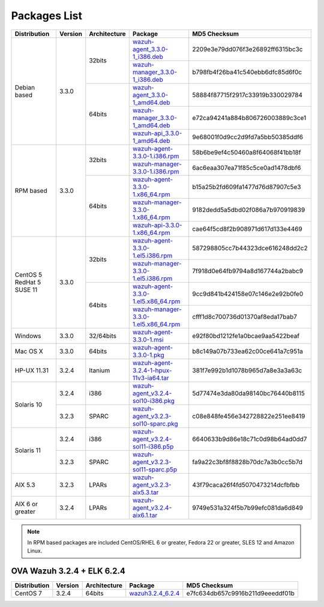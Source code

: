 .. Copyright (C) 2018 Wazuh, Inc.

.. _packages:

Packages List
=============

+--------------------+---------+--------------+---------------------------------------------------------------------------------------------------------------------------------------------------------+----------------------------------+
| Distribution       | Version | Architecture | Package                                                                                                                                                 | MD5 Checksum                     |
+====================+=========+==============+=========================================================================================================================================================+==================================+
|                    |         |              | `wazuh-agent_3.3.0-1_i386.deb <https://packages.wazuh.com/3.x/apt/pool/main/w/wazuh-agent/wazuh-agent_3.3.0-1_i386.deb>`_                               | 2209e3e79dd076f3e26892ff6315bc3c |
+                    +         +    32bits    +---------------------------------------------------------------------------------------------------------------------------------------------------------+----------------------------------+
|                    |         |              | `wazuh-manager_3.3.0-1_i386.deb <https://packages.wazuh.com/3.x/apt/pool/main/w/wazuh-manager/wazuh-manager_3.3.0-1_i386.deb>`_                         | b798fb4f26ba41c540ebb6dfc85d6f0c |
+ Debian based       +  3.3.0  +--------------+---------------------------------------------------------------------------------------------------------------------------------------------------------+----------------------------------+
|                    |         |              | `wazuh-agent_3.3.0-1_amd64.deb <https://packages.wazuh.com/3.x/apt/pool/main/w/wazuh-agent/wazuh-agent_3.3.0-1_amd64.deb>`_                             | 58884f87715f2917c33919b330029784 |
+                    +         +    64bits    +---------------------------------------------------------------------------------------------------------------------------------------------------------+----------------------------------+
|                    |         |              | `wazuh-manager_3.3.0-1_amd64.deb <https://packages.wazuh.com/3.x/apt/pool/main/w/wazuh-manager/wazuh-manager_3.3.0-1_amd64.deb>`_                       | e72ca94241a884b806726003889c3ce1 |
+                    +         +              +---------------------------------------------------------------------------------------------------------------------------------------------------------+----------------------------------+
|                    |         |              | `wazuh-api_3.3.0-1_amd64.deb <https://packages.wazuh.com/3.x/apt/pool/main/w/wazuh-api/wazuh-api_3.3.0-1_amd64.deb>`_                                   | 9e68001f0d9cc2d9fd7a5bb50385ddf6 |
+--------------------+---------+--------------+---------------------------------------------------------------------------------------------------------------------------------------------------------+----------------------------------+
|                    |         |              | `wazuh-agent-3.3.0-1.i386.rpm <https://packages.wazuh.com/3.x/yum/wazuh-agent-3.3.0-1.i386.rpm>`_                                                       | 58b6be9ef4c50460a8f64068f41bb18f |
+                    +         +    32bits    +---------------------------------------------------------------------------------------------------------------------------------------------------------+----------------------------------+
|                    |         |              | `wazuh-manager-3.3.0-1.i386.rpm <https://packages.wazuh.com/3.x/yum/wazuh-manager-3.3.0-1.i386.rpm>`_                                                   | 6ac6eaa307ea71f85c5ce0ad1478dbf6 |
+ RPM based          +  3.3.0  +--------------+---------------------------------------------------------------------------------------------------------------------------------------------------------+----------------------------------+
|                    |         |              | `wazuh-agent-3.3.0-1.x86_64.rpm <https://packages.wazuh.com/3.x/yum/wazuh-agent-3.3.0-1.x86_64.rpm>`_                                                   | b15a25b2fd609fa1477d76d87907c5e3 |
+                    +         +    64bits    +---------------------------------------------------------------------------------------------------------------------------------------------------------+----------------------------------+
|                    |         |              | `wazuh-manager-3.3.0-1.x86_64.rpm <https://packages.wazuh.com/3.x/yum/wazuh-manager-3.3.0-1.x86_64.rpm>`_                                               | 9182dedd5a5dbd02f086a7b970919839 |
+                    +         +              +---------------------------------------------------------------------------------------------------------------------------------------------------------+----------------------------------+
|                    |         |              | `wazuh-api-3.3.0-1.x86_64.rpm <https://packages.wazuh.com/3.x/yum/wazuh-api-3.3.0-1.x86_64.rpm>`_                                                       | cae64f5cd8f2b908971d617d133e4469 |
+--------------------+---------+--------------+---------------------------------------------------------------------------------------------------------------------------------------------------------+----------------------------------+
|                    |         |              | `wazuh-agent-3.3.0-1.el5.i386.rpm <https://packages.wazuh.com/3.x/yum/5/i386/wazuh-agent-3.3.0-1.el5.i386.rpm>`_                                        | 587298805cc7b44323dce616248dd2c2 |
+                    +         +    32bits    +---------------------------------------------------------------------------------------------------------------------------------------------------------+----------------------------------+
|      CentOS 5      |         |              | `wazuh-manager-3.3.0-1.el5.i386.rpm <https://packages.wazuh.com/3.x/yum/5/i386/wazuh-manager-3.3.0-1.el5.i386.rpm>`_                                    | 7f918d0e64fb9794a8d167744a2babc9 |
+      RedHat 5      +  3.3.0  +--------------+---------------------------------------------------------------------------------------------------------------------------------------------------------+----------------------------------+
|      SUSE 11       |         |              | `wazuh-agent-3.3.0-1.el5.x86_64.rpm <https://packages.wazuh.com/3.x/yum/5/x86_64/wazuh-agent-3.3.0-1.el5.x86_64.rpm>`_                                  | 9cc9d841b424158e07c146e2e92b0fe0 |
+                    +         +    64bits    +---------------------------------------------------------------------------------------------------------------------------------------------------------+----------------------------------+
|                    |         |              | `wazuh-manager-3.3.0-1.el5.x86_64.rpm <https://packages.wazuh.com/3.x/yum/5/x86_64/wazuh-manager-3.3.0-1.el5.x86_64.rpm>`_                              | cfff1d8c700736d01370af8eda17bab7 |
+--------------------+---------+--------------+---------------------------------------------------------------------------------------------------------------------------------------------------------+----------------------------------+
| Windows            |  3.3.0  |   32/64bits  | `wazuh-agent-3.3.0-1.msi <https://packages.wazuh.com/3.x/windows/wazuh-agent-3.3.0-1.msi>`_                                                             | e92f80bd1212fe1a0bcae9aa5422beaf |
+--------------------+---------+--------------+---------------------------------------------------------------------------------------------------------------------------------------------------------+----------------------------------+
| Mac OS X           |  3.3.0  |    64bits    | `wazuh-agent-3.3.0-1.pkg <https://packages.wazuh.com/3.x/osx/wazuh-agent-3.3.0-1.pkg>`_                                                                 | b8c149a07b733ea62c00ce641a7c951a |
+--------------------+---------+--------------+---------------------------------------------------------------------------------------------------------------------------------------------------------+----------------------------------+
| HP-UX 11.31        |  3.2.4  |   Itanium    | `wazuh-agent-3.2.4-1-hpux-11v3-ia64.tar <https://packages.wazuh.com/3.x/hp-ux/wazuh-agent-3.2.4-1-hpux-11v3-ia64.tar>`_                                 | 381f7e992b1d1078b965d7a8e3a3a63c |
+--------------------+---------+--------------+---------------------------------------------------------------------------------------------------------------------------------------------------------+----------------------------------+
|                    |  3.2.4  |     i386     | `wazuh-agent_v3.2.4-sol10-i386.pkg <https://packages.wazuh.com/3.x/solaris/i386/10/wazuh-agent_v3.2.4-sol10-i386.pkg>`_                                 | 5d77474e3da80da98140bc76440b8115 |
+ Solaris 10         +---------+--------------+---------------------------------------------------------------------------------------------------------------------------------------------------------+----------------------------------+
|                    |  3.2.3  |     SPARC    | `wazuh-agent_v3.2.3-sol10-sparc.pkg <https://packages.wazuh.com/3.x/solaris/sparc/10/wazuh-agent_v3.2.3-sol10-sparc.pkg>`_                              | c08e848fe456e342728822e251ee8419 |
+--------------------+---------+--------------+---------------------------------------------------------------------------------------------------------------------------------------------------------+----------------------------------+
|                    |  3.2.4  |     i386     | `wazuh-agent_v3.2.4-sol11-i386.p5p <https://packages.wazuh.com/3.x/solaris/i386/11/wazuh-agent_v3.2.4-sol11-i386.p5p>`_                                 | 6640633b9d86e18c71c0d98b64ad0dd7 |
+ Solaris 11         +---------+--------------+---------------------------------------------------------------------------------------------------------------------------------------------------------+----------------------------------+
|                    |  3.2.3  |     SPARC    | `wazuh-agent_v3.2.3-sol11-sparc.p5p <https://packages.wazuh.com/3.x/solaris/sparc/11/wazuh-agent_v3.2.3-sol11-sparc.p5p>`_                              | fa9a22c3bf8f8828b70dc7a3b0cc5b7d |
+--------------------+---------+--------------+---------------------------------------------------------------------------------------------------------------------------------------------------------+----------------------------------+
| AIX 5.3            |  3.2.3  |   LPARs      | `wazuh-agent_v3.2.3-aix5.3.tar <https://packages.wazuh.com/3.x/aix/5.3/wazuh-agent_v3.2.3-aix5.3.tar>`_                                                 | 43f79caca26f4fd5070473214dcfbfbb |
+--------------------+---------+--------------+---------------------------------------------------------------------------------------------------------------------------------------------------------+----------------------------------+
| AIX 6 or greater   |  3.2.4  |   LPARs      | `wazuh-agent_v3.2.4-aix6.1.tar <https://packages.wazuh.com/3.x/aix/wazuh-agent_v3.2.4-aix6.1.tar>`_                                                     | 9749e531a324f5b7b99efc081da6d849 |
+--------------------+---------+--------------+---------------------------------------------------------------------------------------------------------------------------------------------------------+----------------------------------+

.. note::
   In RPM based packages are included CentOS/RHEL 6 or greater, Fedora 22 or greater, SLES 12 and Amazon Linux.

OVA Wazuh 3.2.4 + ELK 6.2.4
---------------------------

+--------------+---------+-------------+----------------------------------------------------------------------------------------------+----------------------------------+
| Distribution | Version |Architecture | Package                                                                                      | MD5 Checksum                     |
+==============+=========+=============+==============================================================================================+==================================+
| CentOS 7     |  3.2.4  |   64bits    | `wazuh3.2.4_6.2.4 <https://packages.wazuh.com/vm/wazuh3.2.4_6.2.4.ova>`_                     | e7fc634db657c9916b211d9eeeddf01b |
+--------------+---------+-------------+----------------------------------------------------------------------------------------------+----------------------------------+
